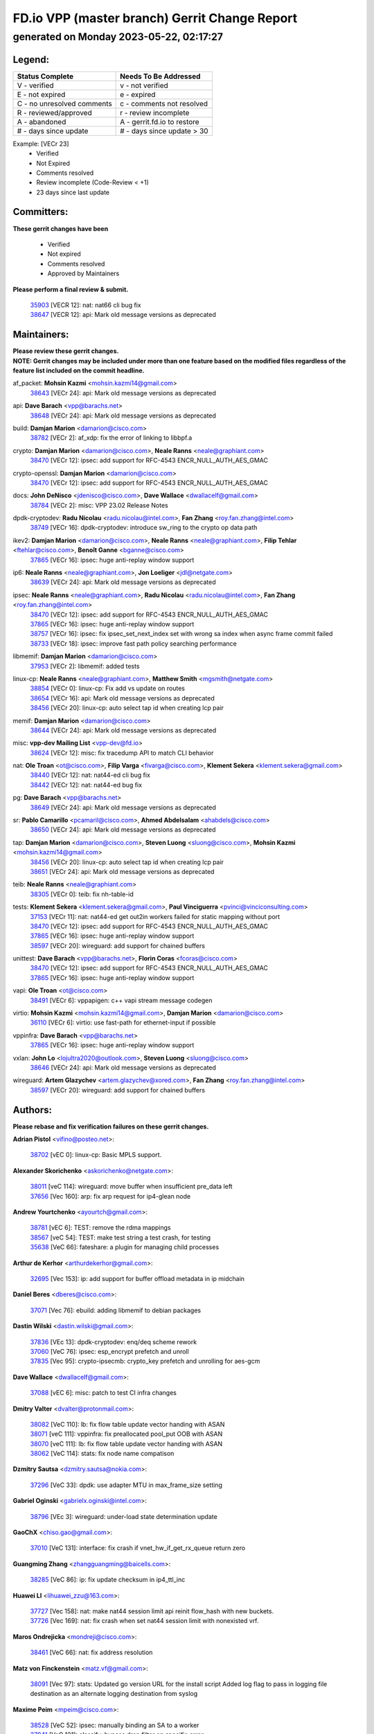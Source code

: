 
==============================================
FD.io VPP (master branch) Gerrit Change Report
==============================================
--------------------------------------------
generated on Monday 2023-05-22, 02:17:27
--------------------------------------------


Legend:
-------
========================== ===========================
Status Complete            Needs To Be Addressed
========================== ===========================
V - verified               v - not verified
E - not expired            e - expired
C - no unresolved comments c - comments not resolved
R - reviewed/approved      r - review incomplete
A - abandoned              A - gerrit.fd.io to restore
# - days since update      # - days since update > 30
========================== ===========================

Example: [VECr 23]
    - Verified
    - Not Expired
    - Comments resolved
    - Review incomplete (Code-Review < +1)
    - 23 days since last update


Committers:
-----------
| **These gerrit changes have been**

    - Verified
    - Not expired
    - Comments resolved
    - Approved by Maintainers

| **Please perform a final review & submit.**

  | `35903 <https:////gerrit.fd.io/r/c/vpp/+/35903>`_ [VECR 12]: nat: nat66 cli bug fix
  | `38647 <https:////gerrit.fd.io/r/c/vpp/+/38647>`_ [VECR 12]: api: Mark old message versions as deprecated

Maintainers:
------------
| **Please review these gerrit changes.**

| **NOTE: Gerrit changes may be included under more than one feature based on the modified files regardless of the feature list included on the commit headline.**

af_packet: **Mohsin Kazmi** <mohsin.kazmi14@gmail.com>
  | `38643 <https:////gerrit.fd.io/r/c/vpp/+/38643>`_ [VECr 24]: api: Mark old message versions as deprecated

api: **Dave Barach** <vpp@barachs.net>
  | `38648 <https:////gerrit.fd.io/r/c/vpp/+/38648>`_ [VECr 24]: api: Mark old message versions as deprecated

build: **Damjan Marion** <damarion@cisco.com>
  | `38782 <https:////gerrit.fd.io/r/c/vpp/+/38782>`_ [VECr 2]: af_xdp: fix the error of linking to libbpf.a

crypto: **Damjan Marion** <damarion@cisco.com>, **Neale Ranns** <neale@graphiant.com>
  | `38470 <https:////gerrit.fd.io/r/c/vpp/+/38470>`_ [VECr 12]: ipsec: add support for RFC-4543 ENCR_NULL_AUTH_AES_GMAC

crypto-openssl: **Damjan Marion** <damarion@cisco.com>
  | `38470 <https:////gerrit.fd.io/r/c/vpp/+/38470>`_ [VECr 12]: ipsec: add support for RFC-4543 ENCR_NULL_AUTH_AES_GMAC

docs: **John DeNisco** <jdenisco@cisco.com>, **Dave Wallace** <dwallacelf@gmail.com>
  | `38784 <https:////gerrit.fd.io/r/c/vpp/+/38784>`_ [VECr 2]: misc: VPP 23.02 Release Notes

dpdk-cryptodev: **Radu Nicolau** <radu.nicolau@intel.com>, **Fan Zhang** <roy.fan.zhang@intel.com>
  | `38749 <https:////gerrit.fd.io/r/c/vpp/+/38749>`_ [VECr 16]: dpdk-cryptodev: introduce sw_ring to the crypto op data path

ikev2: **Damjan Marion** <damarion@cisco.com>, **Neale Ranns** <neale@graphiant.com>, **Filip Tehlar** <ftehlar@cisco.com>, **Benoît Ganne** <bganne@cisco.com>
  | `37865 <https:////gerrit.fd.io/r/c/vpp/+/37865>`_ [VECr 16]: ipsec: huge anti-replay window support

ip6: **Neale Ranns** <neale@graphiant.com>, **Jon Loeliger** <jdl@netgate.com>
  | `38639 <https:////gerrit.fd.io/r/c/vpp/+/38639>`_ [VECr 24]: api: Mark old message versions as deprecated

ipsec: **Neale Ranns** <neale@graphiant.com>, **Radu Nicolau** <radu.nicolau@intel.com>, **Fan Zhang** <roy.fan.zhang@intel.com>
  | `38470 <https:////gerrit.fd.io/r/c/vpp/+/38470>`_ [VECr 12]: ipsec: add support for RFC-4543 ENCR_NULL_AUTH_AES_GMAC
  | `37865 <https:////gerrit.fd.io/r/c/vpp/+/37865>`_ [VECr 16]: ipsec: huge anti-replay window support
  | `38757 <https:////gerrit.fd.io/r/c/vpp/+/38757>`_ [VECr 16]: ipsec: fix ipsec_set_next_index set with wrong sa index when async frame commit failed
  | `38733 <https:////gerrit.fd.io/r/c/vpp/+/38733>`_ [VECr 18]: ipsec: improve fast path policy searching performance

libmemif: **Damjan Marion** <damarion@cisco.com>
  | `37953 <https:////gerrit.fd.io/r/c/vpp/+/37953>`_ [VECr 2]: libmemif: added tests

linux-cp: **Neale Ranns** <neale@graphiant.com>, **Matthew Smith** <mgsmith@netgate.com>
  | `38854 <https:////gerrit.fd.io/r/c/vpp/+/38854>`_ [VECr 0]: linux-cp: Fix add vs update on routes
  | `38654 <https:////gerrit.fd.io/r/c/vpp/+/38654>`_ [VECr 16]: api: Mark old message versions as deprecated
  | `38456 <https:////gerrit.fd.io/r/c/vpp/+/38456>`_ [VECr 20]: linux-cp: auto select tap id when creating lcp pair

memif: **Damjan Marion** <damarion@cisco.com>
  | `38644 <https:////gerrit.fd.io/r/c/vpp/+/38644>`_ [VECr 24]: api: Mark old message versions as deprecated

misc: **vpp-dev Mailing List** <vpp-dev@fd.io>
  | `38624 <https:////gerrit.fd.io/r/c/vpp/+/38624>`_ [VECr 12]: misc: fix tracedump API to match CLI behavior

nat: **Ole Troan** <ot@cisco.com>, **Filip Varga** <fivarga@cisco.com>, **Klement Sekera** <klement.sekera@gmail.com>
  | `38440 <https:////gerrit.fd.io/r/c/vpp/+/38440>`_ [VECr 12]: nat: nat44-ed cli bug fix
  | `38442 <https:////gerrit.fd.io/r/c/vpp/+/38442>`_ [VECr 12]: nat: nat44-ed bug fix

pg: **Dave Barach** <vpp@barachs.net>
  | `38649 <https:////gerrit.fd.io/r/c/vpp/+/38649>`_ [VECr 24]: api: Mark old message versions as deprecated

sr: **Pablo Camarillo** <pcamaril@cisco.com>, **Ahmed Abdelsalam** <ahabdels@cisco.com>
  | `38650 <https:////gerrit.fd.io/r/c/vpp/+/38650>`_ [VECr 24]: api: Mark old message versions as deprecated

tap: **Damjan Marion** <damarion@cisco.com>, **Steven Luong** <sluong@cisco.com>, **Mohsin Kazmi** <mohsin.kazmi14@gmail.com>
  | `38456 <https:////gerrit.fd.io/r/c/vpp/+/38456>`_ [VECr 20]: linux-cp: auto select tap id when creating lcp pair
  | `38651 <https:////gerrit.fd.io/r/c/vpp/+/38651>`_ [VECr 24]: api: Mark old message versions as deprecated

teib: **Neale Ranns** <neale@graphiant.com>
  | `38305 <https:////gerrit.fd.io/r/c/vpp/+/38305>`_ [VECr 0]: teib: fix nh-table-id

tests: **Klement Sekera** <klement.sekera@gmail.com>, **Paul Vinciguerra** <pvinci@vinciconsulting.com>
  | `37153 <https:////gerrit.fd.io/r/c/vpp/+/37153>`_ [VECr 11]: nat: nat44-ed get out2in workers failed for static mapping without port
  | `38470 <https:////gerrit.fd.io/r/c/vpp/+/38470>`_ [VECr 12]: ipsec: add support for RFC-4543 ENCR_NULL_AUTH_AES_GMAC
  | `37865 <https:////gerrit.fd.io/r/c/vpp/+/37865>`_ [VECr 16]: ipsec: huge anti-replay window support
  | `38597 <https:////gerrit.fd.io/r/c/vpp/+/38597>`_ [VECr 20]: wireguard: add support for chained buffers

unittest: **Dave Barach** <vpp@barachs.net>, **Florin Coras** <fcoras@cisco.com>
  | `38470 <https:////gerrit.fd.io/r/c/vpp/+/38470>`_ [VECr 12]: ipsec: add support for RFC-4543 ENCR_NULL_AUTH_AES_GMAC
  | `37865 <https:////gerrit.fd.io/r/c/vpp/+/37865>`_ [VECr 16]: ipsec: huge anti-replay window support

vapi: **Ole Troan** <ot@cisco.com>
  | `38491 <https:////gerrit.fd.io/r/c/vpp/+/38491>`_ [VECr 6]: vppapigen: c++ vapi stream message codegen

virtio: **Mohsin Kazmi** <mohsin.kazmi14@gmail.com>, **Damjan Marion** <damarion@cisco.com>
  | `36110 <https:////gerrit.fd.io/r/c/vpp/+/36110>`_ [VECr 6]: virtio: use fast-path for ethernet-input if possible

vppinfra: **Dave Barach** <vpp@barachs.net>
  | `37865 <https:////gerrit.fd.io/r/c/vpp/+/37865>`_ [VECr 16]: ipsec: huge anti-replay window support

vxlan: **John Lo** <lojultra2020@outlook.com>, **Steven Luong** <sluong@cisco.com>
  | `38646 <https:////gerrit.fd.io/r/c/vpp/+/38646>`_ [VECr 24]: api: Mark old message versions as deprecated

wireguard: **Artem Glazychev** <artem.glazychev@xored.com>, **Fan Zhang** <roy.fan.zhang@intel.com>
  | `38597 <https:////gerrit.fd.io/r/c/vpp/+/38597>`_ [VECr 20]: wireguard: add support for chained buffers

Authors:
--------
**Please rebase and fix verification failures on these gerrit changes.**

**Adrian Pistol** <vifino@posteo.net>:

  | `38702 <https:////gerrit.fd.io/r/c/vpp/+/38702>`_ [vEC 0]: linux-cp: Basic MPLS support.

**Alexander Skorichenko** <askorichenko@netgate.com>:

  | `38011 <https:////gerrit.fd.io/r/c/vpp/+/38011>`_ [veC 114]: wireguard: move buffer when insufficient pre_data left
  | `37656 <https:////gerrit.fd.io/r/c/vpp/+/37656>`_ [Vec 160]: arp: fix arp request for ip4-glean node

**Andrew Yourtchenko** <ayourtch@gmail.com>:

  | `38781 <https:////gerrit.fd.io/r/c/vpp/+/38781>`_ [vEC 6]: TEST: remove the rdma mappings
  | `38567 <https:////gerrit.fd.io/r/c/vpp/+/38567>`_ [veC 54]: TEST: make test string a test crash, for testing
  | `35638 <https:////gerrit.fd.io/r/c/vpp/+/35638>`_ [VeC 66]: fateshare: a plugin for managing child processes

**Arthur de Kerhor** <arthurdekerhor@gmail.com>:

  | `32695 <https:////gerrit.fd.io/r/c/vpp/+/32695>`_ [Vec 153]: ip: add support for buffer offload metadata in ip midchain

**Daniel Beres** <dberes@cisco.com>:

  | `37071 <https:////gerrit.fd.io/r/c/vpp/+/37071>`_ [Vec 76]: ebuild: adding libmemif to debian packages

**Dastin Wilski** <dastin.wilski@gmail.com>:

  | `37836 <https:////gerrit.fd.io/r/c/vpp/+/37836>`_ [VEc 13]: dpdk-cryptodev: enq/deq scheme rework
  | `37060 <https:////gerrit.fd.io/r/c/vpp/+/37060>`_ [VeC 76]: ipsec: esp_encrypt prefetch and unroll
  | `37835 <https:////gerrit.fd.io/r/c/vpp/+/37835>`_ [Vec 95]: crypto-ipsecmb: crypto_key prefetch and unrolling for aes-gcm

**Dave Wallace** <dwallacelf@gmail.com>:

  | `37088 <https:////gerrit.fd.io/r/c/vpp/+/37088>`_ [vEC 6]: misc: patch to test CI infra changes

**Dmitry Valter** <dvalter@protonmail.com>:

  | `38082 <https:////gerrit.fd.io/r/c/vpp/+/38082>`_ [VeC 110]: lb: fix flow table update vector handing with ASAN
  | `38071 <https:////gerrit.fd.io/r/c/vpp/+/38071>`_ [veC 111]: vppinfra: fix preallocated pool_put OOB with ASAN
  | `38070 <https:////gerrit.fd.io/r/c/vpp/+/38070>`_ [veC 111]: lb: fix flow table update vector handing with ASAN
  | `38062 <https:////gerrit.fd.io/r/c/vpp/+/38062>`_ [VeC 114]: stats: fix node name compatison

**Dzmitry Sautsa** <dzmitry.sautsa@nokia.com>:

  | `37296 <https:////gerrit.fd.io/r/c/vpp/+/37296>`_ [VeC 33]: dpdk: use adapter MTU in max_frame_size setting

**Gabriel Oginski** <gabrielx.oginski@intel.com>:

  | `38796 <https:////gerrit.fd.io/r/c/vpp/+/38796>`_ [VEc 3]: wireguard: under-load state determination update

**GaoChX** <chiso.gao@gmail.com>:

  | `37010 <https:////gerrit.fd.io/r/c/vpp/+/37010>`_ [VeC 131]: interface: fix crash if vnet_hw_if_get_rx_queue return zero

**Guangming Zhang** <zhangguangming@baicells.com>:

  | `38285 <https:////gerrit.fd.io/r/c/vpp/+/38285>`_ [VeC 86]: ip: fix update checksum in ip4_ttl_inc

**Huawei LI** <lihuawei_zzu@163.com>:

  | `37727 <https:////gerrit.fd.io/r/c/vpp/+/37727>`_ [Vec 158]: nat: make nat44 session limit api reinit flow_hash with new buckets.
  | `37726 <https:////gerrit.fd.io/r/c/vpp/+/37726>`_ [Vec 169]: nat: fix crash when set nat44 session limit with nonexisted vrf.

**Maros Ondrejicka** <mondreji@cisco.com>:

  | `38461 <https:////gerrit.fd.io/r/c/vpp/+/38461>`_ [VeC 66]: nat: fix address resolution

**Matz von Finckenstein** <matz.vf@gmail.com>:

  | `38091 <https:////gerrit.fd.io/r/c/vpp/+/38091>`_ [Vec 97]: stats: Updated go version URL for the install script Added log flag to pass in logging file destination as an alternate logging destination from syslog

**Maxime Peim** <mpeim@cisco.com>:

  | `38528 <https:////gerrit.fd.io/r/c/vpp/+/38528>`_ [VeC 52]: ipsec: manually binding an SA to a worker
  | `37941 <https:////gerrit.fd.io/r/c/vpp/+/37941>`_ [VeC 121]: classify: bypass drop filter on specific error

**Miguel Borges de Freitas** <miguel-r-freitas@alticelabs.com>:

  | `37532 <https:////gerrit.fd.io/r/c/vpp/+/37532>`_ [Vec 166]: cnat: fix cnat_translation_cli_add_del call for del with INVALID_INDEX

**Miklos Tirpak** <miklos.tirpak@gmail.com>:

  | `36021 <https:////gerrit.fd.io/r/c/vpp/+/36021>`_ [VeC 51]: nat: fix tcp session reopen in nat44-ed

**Mohsin Kazmi** <sykazmi@cisco.com>:

  | `38776 <https:////gerrit.fd.io/r/c/vpp/+/38776>`_ [vEC 2]: hash: add the document
  | `36484 <https:////gerrit.fd.io/r/c/vpp/+/36484>`_ [VEc 6]: libmemif: add testing application

**Nathan Skrzypczak** <nathan.skrzypczak@gmail.com>:

  | `29748 <https:////gerrit.fd.io/r/c/vpp/+/29748>`_ [VeC 48]: cnat: remove rwlock on ts
  | `31449 <https:////gerrit.fd.io/r/c/vpp/+/31449>`_ [VeC 48]: cnat: dont compute offloaded cksums
  | `34108 <https:////gerrit.fd.io/r/c/vpp/+/34108>`_ [VeC 48]: cnat: flag to disable rsession
  | `32821 <https:////gerrit.fd.io/r/c/vpp/+/32821>`_ [VeC 48]: cnat: add ip/client bihash
  | `34713 <https:////gerrit.fd.io/r/c/vpp/+/34713>`_ [VeC 76]: vppinfra: improve & test abstract socket

**Neale Ranns** <neale@graphiant.com>:

  | `38092 <https:////gerrit.fd.io/r/c/vpp/+/38092>`_ [vEc 2]: ip: IP address family common input node
  | `38095 <https:////gerrit.fd.io/r/c/vpp/+/38095>`_ [VeC 87]: ip: Set the buffer error in ip6-input
  | `38116 <https:////gerrit.fd.io/r/c/vpp/+/38116>`_ [VeC 87]: ip: IPv6 validate input packet's header length does not exist buffer size

**Ondrej Fabry** <ondrej@fabry.dev>:

  | `38641 <https:////gerrit.fd.io/r/c/vpp/+/38641>`_ [VeC 37]: api: Mark old message versions as deprecated

**Piotr Bronowski** <piotrx.bronowski@intel.com>:

  | `38407 <https:////gerrit.fd.io/r/c/vpp/+/38407>`_ [VEc 11]: ipsec: esp_encrypt prefetch and unroll - introduce new types
  | `38408 <https:////gerrit.fd.io/r/c/vpp/+/38408>`_ [VeC 74]: ipsec: fix logic in ext_hdr_is_pre_esp
  | `38409 <https:////gerrit.fd.io/r/c/vpp/+/38409>`_ [VeC 74]: ipsec: intorduce function esp_prepare_packet_for_enc
  | `38410 <https:////gerrit.fd.io/r/c/vpp/+/38410>`_ [VeC 74]: ipsec: esp_encrypt prefetch and unroll

**Rune Jensen** <runeerle@wgtwo.com>:

  | `38573 <https:////gerrit.fd.io/r/c/vpp/+/38573>`_ [veC 52]: gtpu: support non-G-PDU packets and PDU Session

**Simon Zolin** <steelum@gmail.com>:

  | `38850 <https:////gerrit.fd.io/r/c/vpp/+/38850>`_ [vEC 2]: fib: don't leave default 'dpo-drop' rule after 'sr steer'

**Takeru Hayasaka** <hayatake396@gmail.com>:

  | `37628 <https:////gerrit.fd.io/r/c/vpp/+/37628>`_ [VEc 25]: srv6-mobile: Implement SRv6 mobile API funcs

**Ting Xu** <ting.xu@intel.com>:

  | `38708 <https:////gerrit.fd.io/r/c/vpp/+/38708>`_ [vEC 0]: idpf: add native idpf driver plugin

**Vladislav Grishenko** <themiron@mail.ru>:

  | `38245 <https:////gerrit.fd.io/r/c/vpp/+/38245>`_ [Vec 38]: mpls: fix possible crashes on tunnel create/delete
  | `37241 <https:////gerrit.fd.io/r/c/vpp/+/37241>`_ [VeC 51]: nat: fix nat44_ed set_session_limit crash
  | `38521 <https:////gerrit.fd.io/r/c/vpp/+/38521>`_ [VeC 51]: nat: improve nat44-ed outside address distribution
  | `38525 <https:////gerrit.fd.io/r/c/vpp/+/38525>`_ [VeC 62]: api: fix mp-safe mark for some messages and add more
  | `38524 <https:////gerrit.fd.io/r/c/vpp/+/38524>`_ [VeC 64]: fib: fix interface resolve from unlinked fib entries
  | `38515 <https:////gerrit.fd.io/r/c/vpp/+/38515>`_ [VeC 64]: fib: fix freed mpls label disposition dpo access

**Vratko Polak** <vrpolak@cisco.com>:

  | `22575 <https:////gerrit.fd.io/r/c/vpp/+/22575>`_ [Vec 125]: api: fix vl_socket_write_ready

**Xiaoming Jiang** <jiangxiaoming@outlook.com>:

  | `38742 <https:////gerrit.fd.io/r/c/vpp/+/38742>`_ [vEC 23]: linux-cp: fix compiler error with libnl 3.2.x
  | `38728 <https:////gerrit.fd.io/r/c/vpp/+/38728>`_ [vEC 25]: ipsec: remove redundant match in ipsec4-input-feature with decrypted esp/ah packet
  | `38535 <https:////gerrit.fd.io/r/c/vpp/+/38535>`_ [VeC 60]: ipsec: fix non-esp packet may be matched as esp packet if flow cache enabled
  | `38500 <https:////gerrit.fd.io/r/c/vpp/+/38500>`_ [VeC 65]: ipsec: missing linear search when flow cache search failed
  | `38453 <https:////gerrit.fd.io/r/c/vpp/+/38453>`_ [VeC 73]: crypto: making crypto-dispatch node working in adaptive mode
  | `37492 <https:////gerrit.fd.io/r/c/vpp/+/37492>`_ [VeC 76]: api: fix memory error with pending_rpc_requests in multi-thread environment
  | `38336 <https:////gerrit.fd.io/r/c/vpp/+/38336>`_ [Vec 86]: ip: IPv4 Fragmentation - fix fragment id alloc not multi-thread safe
  | `36018 <https:////gerrit.fd.io/r/c/vpp/+/36018>`_ [VeC 87]: ip: fix ip4_ttl_inc calc checksum error when checksum is 0
  | `38214 <https:////gerrit.fd.io/r/c/vpp/+/38214>`_ [VeC 100]: misc: fix feature dispatch possible crashed when feature config changed by user
  | `37820 <https:////gerrit.fd.io/r/c/vpp/+/37820>`_ [Vec 123]: api: fix api msg thread safe setting not work
  | `37681 <https:////gerrit.fd.io/r/c/vpp/+/37681>`_ [Vec 176]: udp: hand off packet to right session thread

**Xinyao Cai** <xinyao.cai@intel.com>:

  | `38304 <https:////gerrit.fd.io/r/c/vpp/+/38304>`_ [vEc 11]: interface dpdk avf: introducing setting RSS hash key feature

**Yahui Chen** <goodluckwillcomesoon@gmail.com>:

  | `37653 <https:////gerrit.fd.io/r/c/vpp/+/37653>`_ [Vec 31]: af_xdp: optimizing send performance
  | `38312 <https:////gerrit.fd.io/r/c/vpp/+/38312>`_ [VeC 88]: tap: add interface type check

**Yulong Pei** <yulong.pei@intel.com>:

  | `38135 <https:////gerrit.fd.io/r/c/vpp/+/38135>`_ [vec 48]: af_xdp: change default queue size as kernel xsk default

**hui zhang** <zhanghui1715@gmail.com>:

  | `38451 <https:////gerrit.fd.io/r/c/vpp/+/38451>`_ [vEC 2]: vrrp: dump vrrp vr peer Type: fix

**mahdi varasteh** <mahdy.varasteh@gmail.com>:

  | `36726 <https:////gerrit.fd.io/r/c/vpp/+/36726>`_ [veC 51]: nat: add local addresses correctly in nat lb static mapping

**vinay tripathi** <vinayx.tripathi@intel.com>:

  | `38780 <https:////gerrit.fd.io/r/c/vpp/+/38780>`_ [VEc 2]: ipsec:  UPD packet being dropped at inbound interface
  | `38779 <https:////gerrit.fd.io/r/c/vpp/+/38779>`_ [VEc 4]: ipsec: UPD packet being dropped at inbound interface
  | `38655 <https:////gerrit.fd.io/r/c/vpp/+/38655>`_ [VEc 4]: ipsec: UPD packet being dropped at inbound interface

Abandoned:
----------
**The following gerrit changes have not been updated in over 180 days and have been abandoned.**

**Andrew Yourtchenko** <ayourtch@gmail.com>:

  | `32164 <https:////gerrit.fd.io/r/c/vpp/+/32164>`_ [A 180]: acl: change the algorithm for cleaning the sessions from purgatory

**Huawei LI** <lihuawei_zzu@163.com>:

  | `37379 <https:////gerrit.fd.io/r/c/vpp/+/37379>`_ [A 180]: policer: fix crash when delete interface policer classify.
  | `37651 <https:////gerrit.fd.io/r/c/vpp/+/37651>`_ [A 180]: classify: fix classify session cli.

Legend:
-------
========================== ===========================
Status Complete            Needs To Be Addressed
========================== ===========================
V - verified               v - not verified
E - not expired            e - expired
C - no unresolved comments c - comments not resolved
R - reviewed/approved      r - review incomplete
A - abandoned              A - gerrit.fd.io to restore
# - days since update      # - days since update > 30
========================== ===========================

Example: [VECr 23]
    - Verified
    - Not Expired
    - Comments resolved
    - Review incomplete (Code-Review < +1)
    - 23 days since last update


Statistics:
-----------
================ ===
Patches assigned
================ ===
authors          74
maintainers      27
committers       2
abandoned        3
================ ===

